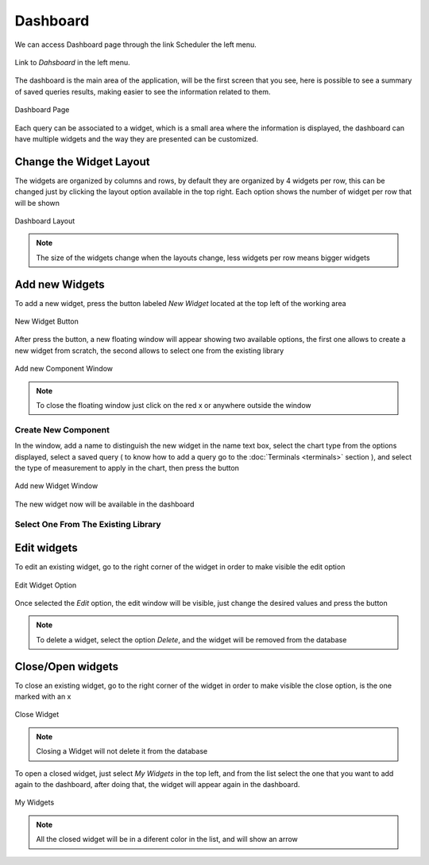 *********
Dashboard
*********

We can access Dashboard page through the link Scheduler the left menu.

.. figure:: ../resources/help/en/images/dashboardLeftButton.png
	:align: center
	:width: 40pt

	Link to *Dahsboard* in the left menu.

The dashboard is the main area  of the application, will be the first screen that you see, here is possible to see a summary of saved queries results, making  easier to see the information related to them.

.. figure:: ../resources/help/en/images/dashboard.png
	:align: center
	:width: 500px
        :height: 400px
	
	Dashboard Page


Each query can be associated to a widget, which is a small area where the information is displayed, the dashboard can have multiple  widgets and the way  they are presented can  be customized.

Change the Widget Layout
------------------------
The widgets are organized by columns and rows, by default  they are  organized by 4 widgets per row, this can be changed just by clicking the  layout option available in the top right.
Each option shows the number of widget per row that will be shown 

.. figure:: ../resources/help/en/images/widgets_layout.png
   :align: center
      
   Dashboard Layout
   
.. note:: The size of the widgets change when the layouts change,  less widgets per row means bigger widgets


Add new Widgets
---------------

To add a new widget, press the button labeled  *New Widget* located at the top left of the working area

.. figure:: ../resources/help/en/images/newWidget.png
   :align: center
      
   New Widget Button

After press the button, a new floating window will appear showing two available options, the first one allows to create a new widget from scratch, the  second allows to select one from the existing library

.. figure:: ../resources/help/en/images/newComponent.png
	:align: center
	:width: 300px
        :height: 400px
	
	Add new Component Window

.. note:: To close the floating window just click on the red x or anywhere outside the window

Create New Component
&&&&&&&&&&&&&&&&&&&&

In the window, add a name to distinguish the new widget in the name text box, select the chart type from the options displayed, select a saved query ( to know how to add a query go to the :doc:`Terminals <terminals>` section ), and select the type of measurement to apply in the chart, then press the button


.. figure:: ../resources/help/en/images/addNewWidget.png
	:align: center
	:width: 300px
        :height: 400px
	
	Add new Widget Window

The new widget now will be available in the dashboard

.. figure:: ../resources/help/en/images/addedWidget.png
	:align: center
	:width: 300px
        :height: 400px
 
Select One From The Existing Library
&&&&&&&&&&&&&&&&&&&&&&&&&&&&&&&&&&&&

Edit widgets
------------

To edit an existing widget, go to the right corner of the widget in order to make visible the edit option

.. figure:: ../resources/help/en/images/editWidget.png
   :align: center
      
   Edit Widget Option

Once selected the *Edit* option, the edit window will be visible, just change the desired values and press the button

.. note:: To delete a widget, select the option *Delete*, and the widget will be removed from the database

Close/Open widgets
------------------
To close an existing widget, go to the right corner of the widget in order to make visible the close option, is the one marked with an x

.. figure:: ../resources/help/en/images/closeWidget.png
   	:align: center
 	
	Close Widget

.. note:: Closing a Widget will not delete it from the database

To open a closed widget, just select *My Widgets* in the top left, and from the list select the one that you want to add again to the dashboard, after doing that, the widget will appear again in the dashboard.

.. figure:: ../resources/help/en/images/myWidgets.png
   	:align: center
	
	My Widgets
 
.. note:: All the closed widget will be in a diferent color in the list, and will show an arrow

